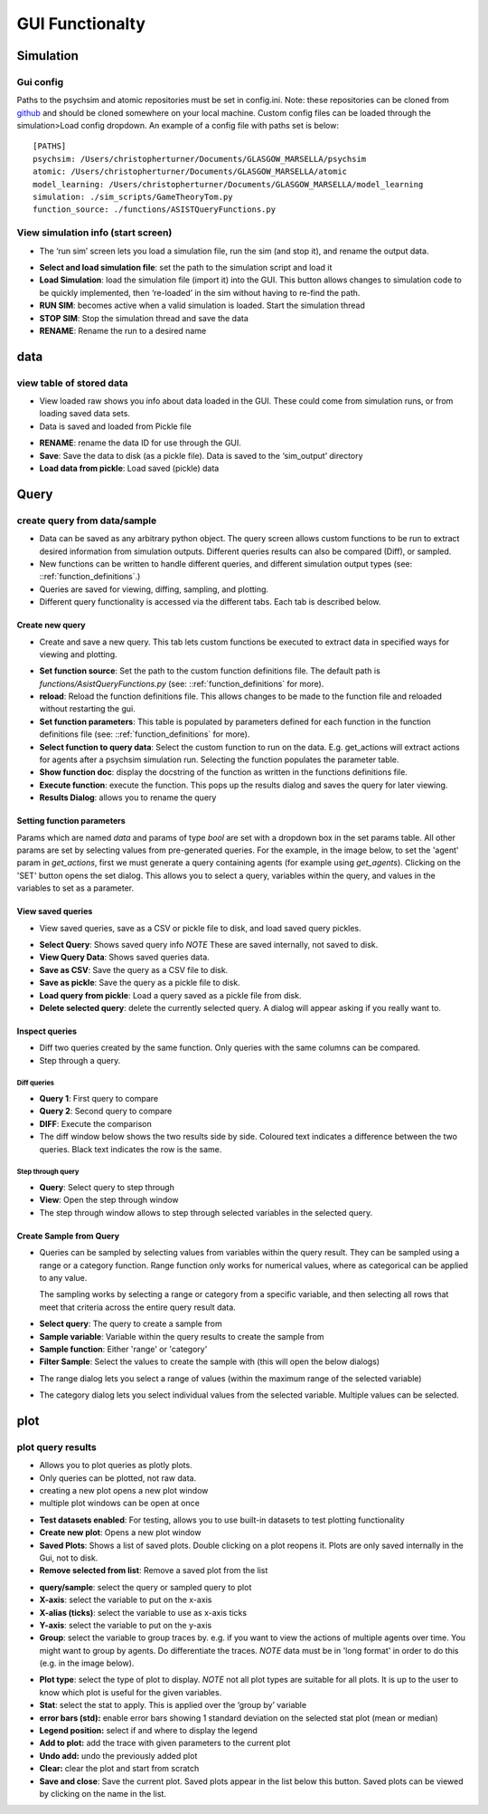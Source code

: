 GUI Functionalty
****************


Simulation
==========

Gui config
----------
Paths to the psychsim and atomic repositories must be set in config.ini. Note: these repositories can be cloned from `github <https://github.com/usc-psychsim>`_ and should be
cloned somewhere on your local machine. Custom config files can be loaded through the simulation>Load config dropdown.
An example of a config file with paths set is below::

    [PATHS]
    psychsim: /Users/christopherturner/Documents/GLASGOW_MARSELLA/psychsim
    atomic: /Users/christopherturner/Documents/GLASGOW_MARSELLA/atomic
    model_learning: /Users/christopherturner/Documents/GLASGOW_MARSELLA/model_learning
    simulation: ./sim_scripts/GameTheoryTom.py
    function_source: ./functions/ASISTQueryFunctions.py


View simulation info (start screen)
-----------------------------------

-   The ‘run sim’ screen lets you load a simulation file, run the sim (and stop it), and rename the output data.


.. image:: ../tutorial/images/gui_startup.png

- **Select and load simulation file**: set the path to the simulation script and load it
- **Load Simulation**: load the simulation file (import it) into the GUI. This button allows changes to simulation code to be quickly implemented, then ‘re-loaded’ in the sim without having to re-find the path.
- **RUN SIM**: becomes active when a valid simulation is loaded. Start the simulation thread
- **STOP SIM**: Stop the simulation thread and save the data
- **RENAME**: Rename the run to a desired name

data
====
view table of stored data
-------------------------

- View loaded raw shows you info about data loaded in the GUI. These could come from simulation runs, or from loading saved data sets.
- Data is saved and loaded from Pickle file

.. image:: images/view_data.png

- **RENAME**: rename the data ID for use through the GUI.
- **Save**: Save the data to disk (as a pickle file). Data is saved to the ‘sim_output’ directory
- **Load data from pickle**: Load saved (pickle) data

Query
=====
create query from data/sample
-----------------------------
-   Data can be saved as any arbitrary python object. The query screen allows custom functions to be run
    to extract desired information from simulation outputs. Different queries results can also be compared
    (Diff), or sampled.
-   New functions can be written to handle different queries, and different simulation output types
    (see: ::ref:`function_definitions`.)
-   Queries are saved for viewing, diffing, sampling, and plotting.
-   Different query functionality is accessed via the different tabs. Each tab is described below.

Create new query
^^^^^^^^^^^^^^^^
- Create and save a new query. This tab lets custom functions be executed to extract data in specified ways for viewing and plotting.

.. image:: images/query_create.png

- **Set function source**: Set the path to the custom function definitions file. The default path is `functions/AsistQueryFunctions.py` (see: ::ref:`function_definitions` for more).
- **reload**: Reload the function definitions file. This allows changes to be made to the function file and reloaded without restarting the gui.
- **Set function parameters**: This table is populated by parameters defined for each function in the function definitions file (see: ::ref:`function_definitions` for more).
- **Select function to query data**: Select the custom function to run on the data. E.g. get_actions will extract actions for agents after a psychsim simulation run. Selecting the function populates the parameter table.
- **Show function doc**: display the docstring of the function as written in the functions definitions file.
- **Execute function**: execute the function. This pops up the results dialog and saves the query for later viewing.
- **Results Dialog**: allows you to rename the query

Setting function parameters
^^^^^^^^^^^^^^^^^^^^^^^^^^^
Params which are named `data` and params of type `bool` are set with a dropdown box in the set params table. All other params are
set by selecting values from pre-generated queries. For the example, in the image below, to set the 'agent' param in `get_actions`, first we must
generate a query containing agents (for example using `get_agents`). Clicking on the 'SET' button opens the set dialog.
This allows you to select a query, variables within the query, and values in the variables to set as a parameter.

.. image:: images/set_param.png

View saved queries
^^^^^^^^^^^^^^^^^^
- View saved queries, save as a CSV or pickle file to disk, and load saved query pickles.

.. image:: images/query_view.png

- **Select Query**: Shows saved query info *NOTE* These are saved internally, not saved to disk.
- **View Query Data**: Shows saved queries data.
- **Save as CSV**: Save the query as a CSV file to disk.
- **Save as pickle**: Save the query as a pickle file to disk.
- **Load query from pickle**: Load a query saved as a pickle file from disk.
- **Delete selected query**: delete the currently selected query. A dialog will appear asking if you really want to.

Inspect queries
^^^^^^^^^^^^^^^^^^^^^^^^^^^
-   Diff two queries created by the same function. Only queries with the same columns can be compared.
-   Step through a query.

.. image:: images/query_diff.png

Diff queries
""""""""""""
-   **Query 1**: First query to compare
-   **Query 2**: Second query to compare
-   **DIFF**: Execute the comparison

-   The diff window below shows the two results side by side. Coloured text indicates a difference between the two
    queries. Black text indicates the row is the same.

.. image:: ../tutorial/images/generic_diff_table.png

Step through query
""""""""""""""""""
-   **Query**: Select query to step through
-   **View**: Open the step through window

-   The step through window allows to step through selected variables in the selected query.

.. image:: ../tutorial/images/step_through_data.png

Create Sample from Query
^^^^^^^^^^^^^^^^^^^^^^^^
-   Queries can be sampled by selecting values from variables within the query result. They can be sampled using
    a range or a category function. Range function only works for numerical values, where as categorical can
    be applied to any value.

    The sampling works by selecting a range or category from a specific variable, and then selecting all rows
    that meet that criteria across the entire query result data.

.. image:: images/query_sample.png

-   **Select query**: The query to create a sample from
-   **Sample variable**: Variable within the query results to create the sample from
-   **Sample function**: Either 'range' or 'category'
-   **Filter Sample**: Select the values to create the sample with (this will open the below dialogs)

.. image:: ../tutorial/images/generic_range_select.png

-   The range dialog lets you select a range of values (within the maximum range of the selected variable)

.. image:: ../tutorial/images/generic_category_select.png

-   The category dialog lets you select individual values from the selected variable. Multiple values can be
    selected.


plot
====
plot query results
------------------
- Allows you to plot queries as plotly plots.
- Only queries can be plotted, not raw data.
- creating a new plot opens a new plot window
- multiple plot windows can be open at once

.. image:: images/plot.png

- **Test datasets enabled**: For testing, allows you to use built-in datasets to test plotting functionality
- **Create new plot**: Opens a new plot window
- **Saved Plots**: Shows a list of saved plots. Double clicking on a plot reopens it. Plots are only saved internally in the Gui, not to disk.
- **Remove selected from list**: Remove a saved plot from the list


.. image:: images/plot_example.png

- **query/sample**: select the query or sampled query to plot
- **X-axis**: select the variable to put on the x-axis
- **X-alias (ticks)**: select the variable to use as x-axis ticks
- **Y-axis**: select the variable to put on the y-axis
- **Group**: select the variable to group traces by. e.g. if you want to view the actions of multiple agents over time. You might want to group by agents. Do differentiate the traces. *NOTE* data must be in 'long format' in order to do this (e.g. in the image below).

.. image:: images/long_data.png

- **Plot type**: select the type of plot to display. *NOTE* not all plot types are suitable for all plots. It is up to the user to know which plot is useful for the given variables.
- **Stat**: select the stat to apply. This is applied over the ‘group by’ variable
- **error bars (std):** enable error bars showing 1 standard deviation on the selected stat plot (mean or median)
- **Legend position:** select if and where to display the legend
- **Add to plot:** add the trace with given parameters to the current plot
- **Undo add:** undo the previously added plot
- **Clear:** clear the plot and start from scratch
- **Save and close**: Save the current plot. Saved plots appear in the list below this button. Saved plots can be viewed by clicking on the name in the list.


